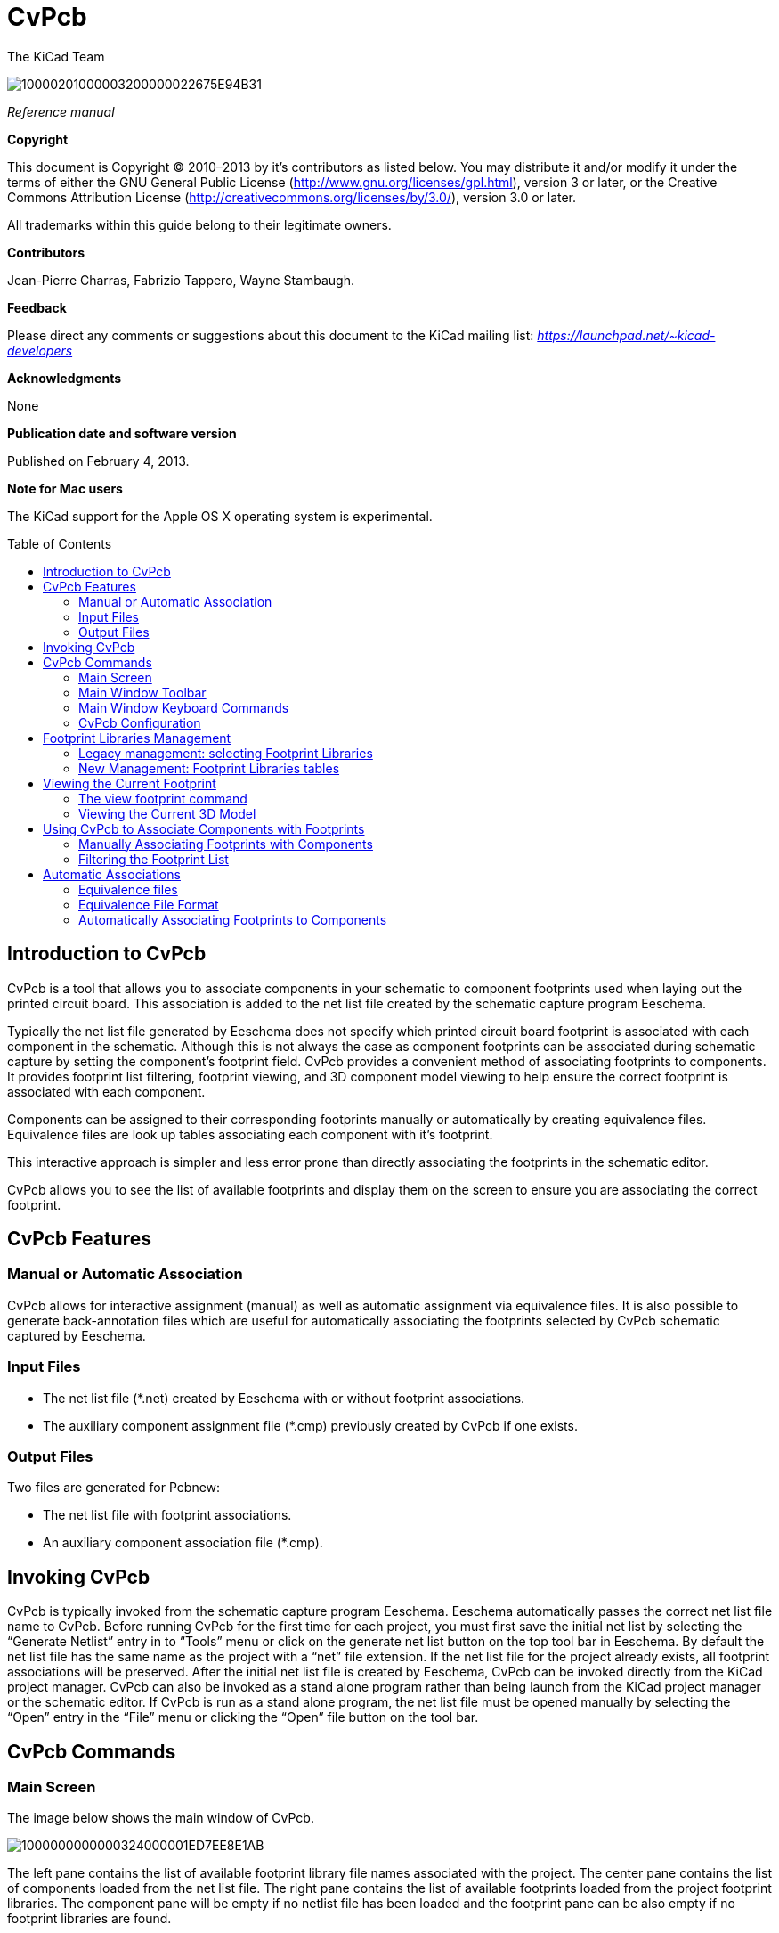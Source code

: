 CvPcb
=====
:author: The KiCad Team
:version: 0.1
:doctype: book
:toc:
:toc-placement: preamble

image:images/10000201000003200000022675E94B31.png[]

_Reference manual_

// :toc-placement!:

[[copyright]]
*Copyright*

This document is Copyright © 2010–2013 by it’s contributors as listed
below. You may distribute it and/or modify it under the terms of either
the GNU General Public License
(http://www.gnu.org/licenses/gpl.html[http://www.gnu.org/licenses/gpl.html]),
version 3 or later, or the Creative Commons Attribution License
(http://creativecommons.org/licenses/by/3.0/[http://creativecommons.org/licenses/by/3.0/]),
version 3.0 or later.

All trademarks within this guide belong to their legitimate owners.

[[contributors]]
*Contributors*

Jean-Pierre Charras, Fabrizio Tappero, Wayne Stambaugh.

[[feedback]]
*Feedback*

Please direct any comments or suggestions about this document to the
KiCad mailing list: _https://launchpad.net/~kicad-developers_

[[acknowledgments]]
*Acknowledgments*

None

[[publication_date_and_software_version]]
*Publication date and software version*

Published on February 4, 2013.

[[note-for-mac-users]]
*Note for Mac users*

The KiCad support for the Apple OS X operating system is experimental.

// :toc-title: Table of Content

toc::[]

Introduction to CvPcb
---------------------

CvPcb is a tool that allows you to associate components in your
schematic to component footprints used when laying out the printed
circuit board. This association is added to the net list file created by
the schematic capture program Eeschema.

Typically the net list file generated by Eeschema does not specify which
printed circuit board footprint is associated with each component in the
schematic. Although this is not always the case as component footprints
can be associated during schematic capture by setting the component’s
footprint field. CvPcb provides a convenient method of associating
footprints to components. It provides footprint list filtering,
footprint viewing, and 3D component model viewing to help ensure the
correct footprint is associated with each component.

Components can be assigned to their corresponding footprints manually or
automatically by creating equivalence files. Equivalence files are look
up tables associating each component with it’s footprint.

This interactive approach is simpler and less error prone than directly
associating the footprints in the schematic editor.

CvPcb allows you to see the list of available footprints and display them
on the screen to ensure you are associating the correct footprint.

CvPcb Features
--------------

Manual or Automatic Association
~~~~~~~~~~~~~~~~~~~~~~~~~~~~~~~

CvPcb allows for interactive assignment (manual) as well as automatic
assignment via equivalence files. It is also possible to generate
back-annotation files which are useful for automatically associating the
footprints selected by CvPcb schematic captured by Eeschema.

Input Files
~~~~~~~~~~~

* The net list file (*.net) created by Eeschema with or without footprint
  associations.
* The auxiliary component assignment file (*.cmp) previously created by
  CvPcb if one exists.

Output Files
~~~~~~~~~~~~

Two files are generated for Pcbnew:

* The net list file with footprint associations.
* An auxiliary component association file (*.cmp).

Invoking CvPcb
--------------

CvPcb is typically invoked from the schematic capture program Eeschema.
Eeschema automatically passes the correct net list file name to CvPcb.
Before running CvPcb for the first time for each project, you must first
save the initial net list by selecting the ``Generate Netlist'' entry in
to ``Tools'' menu or click on the generate net list button on the top
tool bar in Eeschema. By default the net list file has the same name as
the project with a ``net'' file extension. If the net list file for the
project already exists, all footprint associations will be preserved.
After the initial net list file is created by Eeschema, CvPcb can be
invoked directly from the KiCad project manager. CvPcb can also be
invoked as a stand alone program rather than being launch from the KiCad
project manager or the schematic editor. If CvPcb is run as a stand
alone program, the net list file must be opened manually by selecting
the ``Open'' entry in the ``File'' menu or clicking the ``Open'' file
button on the tool bar.

CvPcb Commands
--------------

Main Screen
~~~~~~~~~~~

The image below shows the main window of CvPcb.

image:images/1000000000000324000001ED7EE8E1AB.png[]

The left pane contains the list of available footprint library file
names associated with the project. The center pane contains the list of
components loaded from the net list file. The right pane contains the
list of available footprints loaded from the project footprint libraries.
The component pane will be empty if no netlist file has been loaded
and the footprint pane can be also empty if no footprint libraries are
found.

Main Window Toolbar
~~~~~~~~~~~~~~~~~~~

image:images/20000009000032560000045885ACF0D6.png[]

The top toolbar allows for easy access to the following commands:

[width="90%",cols="10%,90%",]
|=======================================================================
|image:images/100002010000001A0000001AE37403FB.png[]
|Select the net list file to be processed.

|image:images/100002010000001A0000001AF4CF46A1.png[]
|Save the footprint association file (.cmp) and the updated net list
(.net) file.

|image:images/100002010000001A0000001A99631808.png[]
|Invoke the CvPcb configuration menu.

|image:images/100002010000001A0000001A3EE5F221.png[]
|Display the footprint of the component selected in the footprint
window.

|image:images/100002010000001A0000001AFDF35759.png[]
|Automatically associate footprints with components starting using an
equivalence file.

|image:images/100002010000001A0000001A3EEC8BF8.png[]
|Automatically select the previous component in the list without a
footprint association.

|image:images/100002010000001A0000001A35181776.png[]
|Automatically select the next component in the list without a footprint
association.

|image:images/1000000000000022000000208578FA09.png[]
|Delete all footprint assignments.

|image:images/100002010000001A0000001A79DFC9CB.png[]
|Open the selected footprint documentation pdf file using the default
pdf viewer.

|image:images/100002010000001A0000001A2030B04B.png[]
|Enable or disable the filtering to limit the list of footprints to the
footprint filters of the selected component.

|image:images/100002010000001A0000001A98870FF1.png[]
|Enable or d isable the filtering to limit the list of footprints using
the pin count of t he selected component.

|image:images/100002010000001A0000001A7D355C45.png[]
|Enable or disable filtering to limit the list of footprints using the
selected library.
|=======================================================================

Main Window Keyboard Commands
~~~~~~~~~~~~~~~~~~~~~~~~~~~~~

The following table lists the keyboard commands for the main window:

[width="100%",cols="17%,83%",]
|=======================================================================
|[multiblock cell omitted] |Activate the next pane to the right of the
currently activated pane. Wrap around to the first pane if the last pane
is currently activated.

|Left Arrow |Activate the next pane to the left of the currently
activated pane. Wrap around to the last pane if the first pane is
currently activated.

|Up Arrow |Select the previous item of the currently selected list.

|Down Arrow |Select the next item of the currently selected list.

|Page Up |Select the item up one full page of the currently selected
list.

|Page Down |Select the item down one full page of the currently selected
list.

|Home |Select the first item of the currently selected list.

|End |Select the last item of the currently selected list.
|=======================================================================

CvPcb Configuration
~~~~~~~~~~~~~~~~~~~

image:images/10000000000000D3000000C24C09C33B.png[]

CvPcb can be automatically closed after saving the footprint association
file, or not.

Invoking the ``Libraries'' entry in the ``Preferences'' menu displays
the library configuration dialog.

Depending of the CvPcb version, there are 2 different libraries
management:

* The legacy management, using *.mod files, and a library list of files
* The new ``Pretty'' format, using one file by footprint. It uses a
folder list. Each folder (*.pretty folder name) is a library. When
using the new management, You also can use native libraries coming from
GEDA/GPCB or Eagle xml format files .

Footprint Libraries Management
------------------------------

Legacy management: selecting Footprint Libraries
~~~~~~~~~~~~~~~~~~~~~~~~~~~~~~~~~~~~~~~~~~~~~~~~

This section of the footprint library configuration dialog is used to
add, remove, and change the search order of the footprint libraries for
the current project. The library order is critical when searching for
footprints with duplicate names. CvPcb will use the first occurrence of
the footprint name it finds. If you create a new footprint, it is always
a good idea to give it a unique name to prevent naming conflicts. This
is a known issue and will be fixed in a future version of KiCad. Please
note that changing these libraries will also effect Pcbnew.

image:images/2000000900003A6600000EC90C50E7EF.png[]

* *Remove:* Removes the selected footprint library from the list.
* *Add:* Adds a new footprint library to the end of the list.
* *Insert:* Inserts a new footprint library to the list before the
currently selected library.
* *Up:* Move the currently select library up the list.
* *Down:* Move the currently selected library down the list.

Changing the Footprint Documentation File.
^^^^^^^^^^^^^^^^^^^^^^^^^^^^^^^^^^^^^^^^^^

image:images/2000000900003A1700000596F88F93A0.png[]

Select the ``Browse'' button to select a new footprint documentation
file with the display file select dialog.

Changing Footprint Library Search Paths.
^^^^^^^^^^^^^^^^^^^^^^^^^^^^^^^^^^^^^^^^

CvPcb uses two types of paths: the default paths automatically set by
KiCad when a new project is created and paths added by the user. These
paths are used to find the footprints library files (.mod), equivalence
files (.equ), and 3D model files (.wrl) used by CvPcb. The default paths
cannot be edited. Only new user defined paths can be added to the search
path list.

image:images/1000000000000230000000DF5519F9DB.png[]

Changing User Define Paths.
^^^^^^^^^^^^^^^^^^^^^^^^^^^

Click the ``Add'' button to add a new path after the selected entry in
the search path list. Click the ``Insert'' button to insert a new path
before the selected entry in the search path list. Click the ``Remove''
button to remove the selected user defined search path. Clicking the
``Remove'' button will have no effect if a default search path is
selected.

image:images/100000000000022F0000007155E2D729.png[]

Default Library Paths
^^^^^^^^^^^^^^^^^^^^^

By default CvPcb internally uses a set of predefined paths used to search
for footprint libraries. These paths are operating system dependent. It
is generally preferable to use relative paths rather than absolute paths
whenever possible to prevent platform dependency problems. In other
words: “c:\Program Files\kicad\share” has no meaning and will fail on
Linux and OSX.

The default Linux library paths will be as follows:

* *root/share/kicad/modules*
* *root/share/kicad/modules/packages3d* (for 3D shapes files 
format *VRML* created par Wings3D).
* *root/share/template*

Where the root path is relative to the binary path where KiCad is
installed. Typically on Linux Kicad is installed in the /usr/bin path.
Therefore the root path would be /usr.

New Management: Footprint Libraries tables
~~~~~~~~~~~~~~~~~~~~~~~~~~~~~~~~~~~~~~~~~~

Since December 2013, CvPcb no longer uses the library management tool
described in
#5.1.Legacy%20management:%20selecting%20Footprint%20Libraries|outline[section
5.1].

The new footprint library table implementation is how footprint
libraries are now managed.

The image below shows the footprint library table editing dialog which
can be opened by invoking the ``Library Tables'' entry from the
``Preferences'' menu.

image:images/10000000000003E40000028C68557401.png[]

The footprint library table is used to map a footprint library of any
supported library type to a library nickname. *This nickname is used to
look up footprints* instead of the previous method which depended on
library search path ordering. This allows CvPcb to access footprints
with the same name in different libraries by ensuring that the correct
footprint is loaded from the appropriate library. It also allows CvPcb
to support loading libraries from different PCB editors such as Eagle
and GEDA.

Global Footprint Library Table
^^^^^^^^^^^^^^^^^^^^^^^^^^^^^^

The global footprint library table contains the list of libraries that
are always available irregardless of the currently loaded project file.
The table is saved in the file fp-lib-table in the user’s home folder.
The location of this folder is dependent on the operating system.

Project Specific Footprint Library Table
^^^^^^^^^^^^^^^^^^^^^^^^^^^^^^^^^^^^^^^^

The project specific footprint library table contains the list of
libraries that are available specifically for the currently load ed
project file. The project specific footprint library table can only be
edited when it is loaded along with the project netlist file. If no
project file is loaded or there is no footprint library table file in
the project path, an empty table is created which can be edited and
later saved along with the footprint assignment file.

Initial Configuration
^^^^^^^^^^^^^^^^^^^^^

The first time CvPcb or Pcbnew is run and the global footprint table
file *fp-lib-table* is not found in the user’s home folder, CvPcb will
attempt to copy the default footprint table file fp-lib-table stored in
the system’s KiCad template folder to the file fp-lib-table in the
user’s home folder.

If fp-lib-table cannot be found, an empty footprint library table will
be created in the user’s home folder. If this happens, the user can
either copy fp-lib-table manually or configure the table by hand.

The default footprint library table includes all of the standard
footprint libraries that are installed as part of KiCad.

Adding Table Entries
^^^^^^^^^^^^^^^^^^^^

In order to use a footprint library, it must first be added to either
the global table or the project specific table. The project specific
table is only applicable when you have a net list file open.

*Each library entry must have a unique nickname.*

This does not have to be related in any way to the actual library file
name or path. The colon : character cannot be used anywhere in the
nickname. Each library entry must have a valid path and/or file name
depending on the type of library. Paths can be defined as absolute,
relative, or by environment variable substitution (see section below).

The appropriate plug in type must be selected in order for the library
to be properly read. CvPcb currently supports reading KiCad legacy,
KiCad Pretty, Eagle, and GEDA footprint libraries.

There is also a description field to add a description of the library
entry. The option field is not used at this time so adding options will
have no effect when loading libraries.

* Please note that you cannot have duplicate library nicknames in the
same table. However, you can have duplicate library nicknames in both
the global and project specific footprint library table.
* The project specific table entry will take precedence over the global
table entry when duplicated names occur. When entries are defined in the
project specific table, an fp-lib-table file containing the entries will
be written into the folder of the currently open net list.

Environment Variable Substitution
^^^^^^^^^^^^^^^^^^^^^^^^^^^^^^^^^

One of the most powerful feature s of the footprint library table is
environment variable substitution. This allows you to define custom
paths to where your libraries are stored in environment variables.
Environment variable substitution is supported by using the syntax
$\{ENV_VAR_NAME} in the footprint library path.

By default, at run time CvPcb define s the *KISYSMOD* environment
variable. This points to where the default footprint libraries that were
installed with KiCad are located.

You can override KISYSMOD by defining it yourself which allows you to
substitute your own libraries in place of the default KiCad footprint
libraries.

When a project netlist file is loaded, CvPcb also defines the *KIPRJMOD*
using the file path. This allows you to create libraries in the project
path without having to define the absolute path to the library in the
project specific footprint library table.

Using the GitHub Plugin
^^^^^^^^^^^^^^^^^^^^^^^

The GitHub is a special plugin that provides an interface for read only
access to a remote G it H ub repo sitory consisting of pretty (Pretty is
name of the KiCad footprint file format) footprints and optionally
provides ``Copy On Write'' (COW) support for editing footprints read from
the GitHub repo and saving them locally. Therefore the ``Git Hub'' plugin
is for *read only for accessing remote pretty footprint libraries at* 
https://github.com/[https://github.com]. To add a GitHub entry to the
footprint library table the ``Library Path'' in the footprint library
table row for a must be set to a valid GitHub URL.

For example:

https://github.com/liftoff-sr/pretty_footprints[https://github.com/liftoff-sr/pretty_footprints]

or

https://github.com/liftoff-sr/pretty_footprints[https://github.com/]
KiCad

Typicality GitHub URLs take the form:

https://github.com/user_name/repo_name[https://github.com/user_name/repo_name]

The ``Plugin Type'' must be set to ``Github''. To enable the ``Copy On
Write'' feature the option *allow_pretty_writing_to_this_dir* must be
added to the ``Options'' setting of the footprint library table entry.
This option is the ``Library Path'' for local storage of modified copies
of footprints read from the GitHub repo. The footprints saved to this
path are com bined with the read only part of the Git Hub repository to
create the footprint library. If th is option is missing, then the Git
Hub library is read only. If the option is present for a Git Hub library,
then any writes to this hybrid library will go to the local
*.pretty directory. Note that the github.com resident portion of this
hybrid COW library is always read only, meaning you cannot delete
anything or modify any footprint in the specified Git Hub repository
directly. The aggregate library type remains ``Github'' in all further
discussions, but it consists of both the local read/write portion and the
remote read only portion.

The table below shows a footprint library table entry without the option
*allow_pretty_writing_to_this_dir*:

[width="99%",cols="9%,62%,8%,6%,15%",]
|=======================================================================
|Nickname |Library Path |Plugin Type |Options |Description

|github
|https://github.com/liftoff-sr/pretty_footprints[https://github.com/liftoff-sr/pretty_footprints]
|Github |[multiblock cell omitted] |Liftoff’s GH footprints
|=======================================================================

The table below shows a footprint library table entry with the COW option
given. Note the use of the environment variable $\{HOME} as an example
only. The github.pretty directory is locat ed in $\{HOME}/pretty/ path.
Anytime you use the option *allow_pretty_writing_to_this_dir*, you will
need to create that directory manually in advance and it must end with
the extension *.pretty*.

[width="100%",cols="7%,47%,6%,29%,11%",]
|=======================================================================
|Nickname |Library Path |Plugin Type |Options |Description

|github
|https://github.com/liftoff-sr/pretty_footprints[https://github.com/liftoff-sr/pretty_footprints]
|Github |allow_pretty_writing_to_this_dir=$\{HOME}/pretty/github.pretty
|Liftoff’s GH footprints
|=======================================================================

Footprint loads will always give precedence to the local footprints found
in the path given by the option *allow_pretty_writing_to_this_dir*. Once
you have saved a footprint to the COW library’s local directory by doing
a footprint save in the footprint editor, no Git Hub updates will be
seen when loading a footprint with the same name as one for which you’ve
saved locally.

Always keep a separate local *.pretty directory for each Git Hub library,
never combine them by referring to the same directory more than once.

Also, do not use the same COW (*.pretty) directory in a footprint library
table entry. This would likely create a mess.

The value of the option *allow_pretty_writing_to_this_dir* will expand
any environment variable using the $\{} notation to create the path in
the same way as the ``Library Path'' setting.

What’s the point of COW? It is to turbo-charge the sharing of footprints.

If you periodically email your COW pretty footprint modifications to the
Git Hubrepo sitory maintainer, you can help update the Git Hub copy.
Simply email the individual *.kicad_mod files you find in your COW
directories to the maintainer of the GitHub repository. After you’ve
received confirmation that your changes have been committed, you can
safely delete your COW file(s) and the updated footprint from the read
only part of Git Hub library will flow down. Your goal should be to
keep the COW file set as small as possible by contributing frequently to
the shared master copies at https://github.com/[https://github.com].

Usage Patterns
^^^^^^^^^^^^^^

F ootprint libraries can be defined either globally or specifically to
the currently loaded project. Footprint libraries defined in the user’s
global table are always available and are stored in the fp-lib-table
file in the user’s home folder.

Global footprint libraries can always be accessed even when there is no
project net list file opened.

The project specific footprint table is active only

for the currently open net list file .

The project specific footprint library table is saved in the file
fp-lib-table in the path of the currently open net list . You are free
to define libraries in either table.

There are advantages and disadvantages to each method. You can define
all of your libraries in the global table which means they will always
be available when you need them. The disadvantage of this is that you
may have to search through a lot of libraries to find the footprint you
are looking for. You can define all your libraries on a project specific
basis.

The advantage of this is that you only need to define the libraries you
actually need for the project which cuts down on searching.

The disadvantage is that you always have to remember to add each
footprint library that you need for every project. You can also define
footprint libraries both globally and project specific ally.

One usage pattern would be to define your most commonly used libraries
globally and the library only require for the project in the project
specific librar y table . There is no restriction on how you define your
libraries.

Viewing the Current Footprint
-----------------------------

The view footprint command
~~~~~~~~~~~~~~~~~~~~~~~~~~


The view footprint command displays the footprint currently selected in
the _footprint_ window. A 3D model of the component can be shown if it
has been created and assigned to the footprint. Below is the footprint
viewer window.

image:images/100000000000034500000244D8B45F5A.png[]

Status Bar Information
^^^^^^^^^^^^^^^^^^^^^^

The status bar is located a the bottom of the CvPcb new main window and
provides useful information to the user. The following table defined the
contents of each pane in the status bar.

Keyboard Commands
^^^^^^^^^^^^^^^^^

[width="100%",cols="20%,80%",]
|==================================================================
|F1 |Zoom In
|F2 |Zoom Out
|F3 |Refresh Display
|F4 |Move cursor to center of display window
|Home |Fit footprint into display window
|Space Bar |Set relative coordinates to the current cursor position
|Right Arrow |Move cursor right one grid position
|Left Arrow |Move cursor left one grid position
|Up Arrow |Move cursor up one grid position
|Down Arrow |Move cursor down one grid position
|==================================================================

Mouse Commands
^^^^^^^^^^^^^^

[width="100%",cols="32%,68%",]
|============================================================
|Scroll Wheel |Zoom in and out at the current cursor position
|Ctrl + Scroll Wheel |Pan right and left
|Shift + Scroll Wheel |Pan up and down
|Right Button Click |Open context menu
|============================================================

Context Menu
^^^^^^^^^^^^

image:images/2000000900000C4E00001A91ED722582.png[]

Displayed by right-clicking the mouse:

[width="100%",cols="44%,56%",options="header",]
|====================================================================
|Zoom Selection (Select Zoom) |Direct selection of the display zoom .
|Grid Selection (Grid Select) |Direct selection of the grid.
|====================================================================

Horizontal Toolbar
^^^^^^^^^^^^^^^^^^

[width="90%",cols="10%,90%",options="header",]
|=======================================================================
|image:images/100002010000001A0000001AFFE7B356.png[]
|Show display options dialog
|image:images/100002010000001A0000001A987F0D04.png[]
|Zoom in

|image:images/100002010000001A0000001A66ABF68B.png[]
|Zoom out

|image:images/100002010000001A0000001A798AA253.png[]
|Redraw

|image:images/100002010000001A0000001A0D57E008.png[]
|Fit drawing in display area

|image:images/100002010000001A0000001A2C2F6349.png[]
|Open 3D model viewer
|=======================================================================

Vertical Toolbar
^^^^^^^^^^^^^^^^

[width="90%",cols="10%,90%",]
|=======================================================================
|image:images/100002010000001A0000001A1103DCA9.png[]
|Show or hide the grid

|image:images/100002010000001A0000001A3CD4BE9F.png[]
|Show coordinates in polar or rectangular notation

|image:images/100002010000001A0000001A59E37A09.png[]
|Display coordinates in inches

|image:images/100002010000001A0000001AD542C4CF.png[]
|Display coordinates in millimeters

|image:images/100002010000001A0000001A4A78FB18.png[]
|Toggle cursor style

|image:images/100002010000001A0000001A68CAF66E.png[]
|Toggle between drawing pads in sketch or normal mode

|image:images/100002010000001A0000001A406F2807.png[]
|Toggle between drawing text in sketch or normal mode

|image:images/100002010000001A0000001A09E18AFA.png[]
|Toggle between drawing edges in sketch or normal mode
|=======================================================================

Viewing the Current 3D Model
~~~~~~~~~~~~~~~~~~~~~~~~~~~~

image:images/10000000000002C7000002264738B528.png[]

Mouse Commands
^^^^^^^^^^^^^^

[width="100%",cols="32%,68%",]
|============================================================
|Scroll Wheel |Zoom in and out at the current cursor position
|Ctrl + Scroll Wheel |Pan right and left
|Shift + Scroll Wheel |Pan up and down
|============================================================

Horizontal Toolbar
^^^^^^^^^^^^^^^^^^

[width="90%",cols="10%,90%",options="header",]
|=======================================================================
|image:images/100002010000001A0000001A106F8A4B.png[]
|Reload the 3D model
|image:images/100002010000001A0000001A9A14D17F.png[]
|Copy 3D image to clipboard

|image:images/100002010000001A0000001A987F0D04.png[]
|Zoom in

|image:images/100002010000001A0000001A66ABF68B.png[]
|Zoom out

|image:images/100002010000001A0000001A798AA253.png[]
|Redraw

|image:images/100002010000001A0000001A0D57E008.png[]
|Fit drawing in display area

|image:images/100002010000001A0000001A1DC691C6.png[]
|Rotate backward along the X axis

|image:images/100002010000001A0000001A36E79F92.png[]
|Rotate forward along the X axis

|image:images/100002010000001A0000001A1C53FE12.png[]
|Rotate backward along the Y axis

|image:images/100002010000001A0000001A94DDCA95.png[]
|Rotate forward along the Y axis

|image:images/100002010000001A0000001A9C45D193.png[]
|Rotate backward along the Z axis

|image:images/100002010000001A0000001AF4723C21.png[]
|Rotate forward along the Z axis

|image:images/100002010000001A0000001A3EEC8BF8.png[]
|Pan left

|image:images/100002010000001A0000001A35181776.png[]
|Pan right

|image:images/100002010000001A0000001AB8AAD9D8.png[]
|Pan up

|image:images/100002010000001A0000001A38DC77BD.png[]
|Pan down

|image:images/100002010000001A0000001AAC4BB5EB.png[]
|Toggle orthographic projection mode on and off
|=======================================================================

Using CvPcb to Associate Components with Footprints
---------------------------------------------------

Manually Associating Footprints with Components
~~~~~~~~~~~~~~~~~~~~~~~~~~~~~~~~~~~~~~~~~~~~~~~

To manually associate a footprint with a component first select a
component in the component pane. Then select a footprint in the
footprint pane by double-clicking the left mouse button on the name of
the desired footprint. The unassigned next component in the list is
automatically selected. Changing the component footprint is performed in
the same manner.

Filtering the Footprint List
~~~~~~~~~~~~~~~~~~~~~~~~~~~~

If the selected component and/or library is highlighted when the one or
more of the filter ing option is enabled, the displayed footprint list
in CvPcb is filtered accordingly.

Without filtering.

image:images/10000000000003240000021792B3B03C.png[]

F ilter ed by list of footprint filters assigned to the selected
component . The component filters are listed on the center pane of the
status bar at the bottom of the main window.

image:images/1000000000000324000002177D2E4BF4.png[]

In the component library editor in Eeschema, the footprint list was set
using the entries in the footprint filter tab of the component
properties dialog as shown below.

image:images/10000000000001AE0000013893C2B4F6.png[]

Filtered by the pin count of the selected component.

image:images/10000000000003240000021766744A5C.png[]

Filtered by the selected library.

image:images/100000000000032400000217206EB343.png[]

The icons
image:images/10000000000000400000001FB5B88EB2.png[]
enable and disable the filtering feature. When the filtering is not
enabled, the full footprint list is shown. The filtering can be combined
to form more complex filtering to help reduce the number of footprints
in the footprint pane.

Filtered by the selected component pin count and the selected library.

image:images/100000000000032400000217E1D94A37.png[]

Automatic Associations
----------------------

Equivalence files
~~~~~~~~~~~~~~~~~

Equivalence files allow for automatic assignment of footprints to
components. They list the name of the corresponding footprint according
to the name ( _value field_ ) of the component. These files typically
have the .equ file extension. The are plain text files and may be edited
by any plain text editor. Refer to the section ``Selecting the
equivalence files'' for more information.

Equivalence File Format
~~~~~~~~~~~~~~~~~~~~~~~

Equivalence files consist of one line for each component. Each line has
the following structure:

*`component value' `footprint name'*

Each name must be single quoted by the ’ character and the component and
footprint names must be separated by one or more spaces.

_Example:_

If the U3 component is circuit 14011 and its footprint is 14DIP300, the
line is:

`14011' `14DIP300'

Any line starting with *#* is a comment.

Here is an example equivalence file:

#integrated circuits (smd):

`74LV14' `SO14E'

`74HCT541M' `SO20L'

`EL7242C' `SO8E'

`DS1302N' `SO8E'

`XRC3064' `VQFP44'

`LM324N' `S014E'

`LT3430' `SSOP17'

`LM358' `SO8E'

`LTC1878' `MSOP8'

`24LC512I/SM' `SO8E'

`LM2903M' `SO8E'

`LT1129_SO8' `SO8E'

`LT1129CS8-3.3' `SO8E'

`LT1129CS8' `SO8E'

`LM358M' `SO8E'

`TL7702BID' `SO8E'

`TL7702BCD' `SO8E'

`U2270B' `SO16E'

#Xilinx

`XC3S400PQ208' `PQFP208'

`XCR3128-VQ100' `VQFP100'

`XCF08P' `BGA48'

#upro

`MCF5213-LQFP100' `VQFP100'

#regulators

`LP2985LV' `SOT23-5'

Automatically Associating Footprints to Components
~~~~~~~~~~~~~~~~~~~~~~~~~~~~~~~~~~~~~~~~~~~~~~~~~~

Click on the automatic footprint association button on the top toolbar
to process an equivalence file. All components found by their value in
the selected equivalence (*.equ) file will have their footprint
automatically assigned.

////

[index]
Index
=====

////

////

[[indices-and-tables]]
Indices and tables
==================

* genindex
* modindex
* search

////

